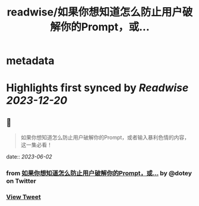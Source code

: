 :PROPERTIES:
:title: readwise/如果你想知道怎么防止用户破解你的Prompt，或...
:END:


* metadata
:PROPERTIES:
:author: [[dotey on Twitter]]
:full-title: "如果你想知道怎么防止用户破解你的Prompt，或..."
:category: [[tweets]]
:url: https://twitter.com/dotey/status/1664337273528131588
:image-url: https://pbs.twimg.com/profile_images/561086911561736192/6_g58vEs.jpeg
:END:

* Highlights first synced by [[Readwise]] [[2023-12-20]]
** 📌
#+BEGIN_QUOTE
如果你想知道怎么防止用户破解你的Prompt，或者输入暴利色情的内容，这一集必看！ 
#+END_QUOTE
    date:: [[2023-06-02]]
*** from _如果你想知道怎么防止用户破解你的Prompt，或..._ by @dotey on Twitter
*** [[https://twitter.com/dotey/status/1664337273528131588][View Tweet]]